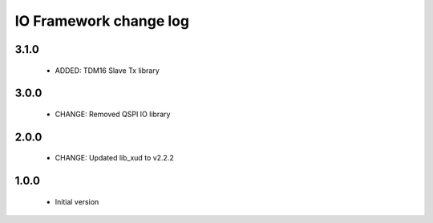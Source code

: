 IO Framework change log
=======================

3.1.0
-----

  * ADDED: TDM16 Slave Tx library


3.0.0
-----

  * CHANGE: Removed QSPI IO library

2.0.0
-----

  * CHANGE: Updated lib_xud to v2.2.2

1.0.0
-----

  * Initial version
